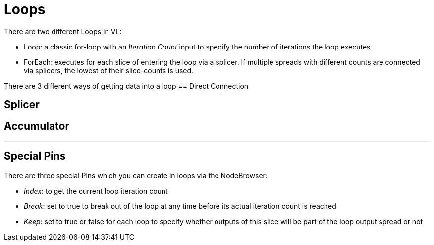 = Loops

There are two different Loops in VL:

* Loop: a classic for-loop with an _Iteration Count_ input to specify the number of iterations the loop executes
* ForEach: executes for each slice of entering the loop via a splicer. If multiple spreads with different counts are connected via splicers, the lowest of their slice-counts is used.

There are 3 different ways of getting data into a loop
== Direct Connection

== Splicer

== Accumulator

---

== Special Pins

There are three special Pins which you can create in loops via the NodeBrowser:

* _Index_: to get the current loop iteration count
* _Break_: set to true to break out of the loop at any time before its actual iteration count is reached
* _Keep_: set to true or false for each loop to specify whether outputs of this slice will be part of the loop output spread or not




